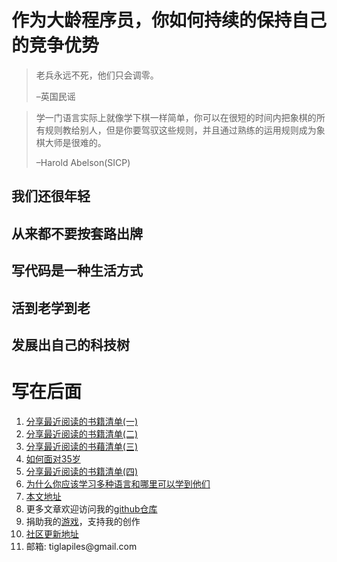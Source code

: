 #+STARTUP: showall

* 作为大龄程序员，你如何持续的保持自己的竞争优势

#+begin_quote
老兵永远不死，他们只会调零。

--英国民谣
#+end_quote

#+begin_quote
学一门语言实际上就像学下棋一样简单，你可以在很短的时间内把象棋的所有规则教给别人，但是你要驾驭这些规则，并且通过熟练的运用规则成为象棋大师是很难的。

--Harold Abelson(SICP)
#+end_quote

** 我们还很年轻

** 从来都不要按套路出牌

** 写代码是一种生活方式

** 活到老学到老

** 发展出自己的科技树

* 写在后面

  1. [[https://tiglapiles.github.io/article/src/share_it/recent_reading.html][分享最近阅读的书籍清单(一)]]
  2. [[https://tiglapiles.github.io/article/src/share_it/recent_reading2.zh.html][分享最近阅读的书籍清单(二)]]
  3. [[https://tiglapiles.github.io/article/src/share_it/recent_reading3.zh.html][分享最近阅读的书藉清单(三)]]
  4. [[https://tiglapiles.github.io/article/src/build_it/how_face_midnight.html][如何面对35岁]]
  5. [[https://tiglapiles.github.io/article/src/share_it/recent_reading4.zh.html][分享最近阅读的书籍清单(四)]]
  6. [[https://tiglapiles.github.io/article/src/build_it/why_you_should_learn_several_programming_language_and_where_to_learn_them.html][为什么你应该学习多种语言和哪里可以学到他们]]
  7. [[https://tiglapiles.github.io/article/src/build_it/older_developer.html][本文地址]]
  8. 更多文章欢迎访问我的[[https://github.com/tiglapiles/article][github仓库]]
  9. 捐助我的[[https://itch.io/profile/tiglapiles][游戏]]，支持我的创作
  10. [[https://www.v2ex.com/t/874109][社区更新地址]]
  11. 邮箱: tiglapiles@gmail.com
